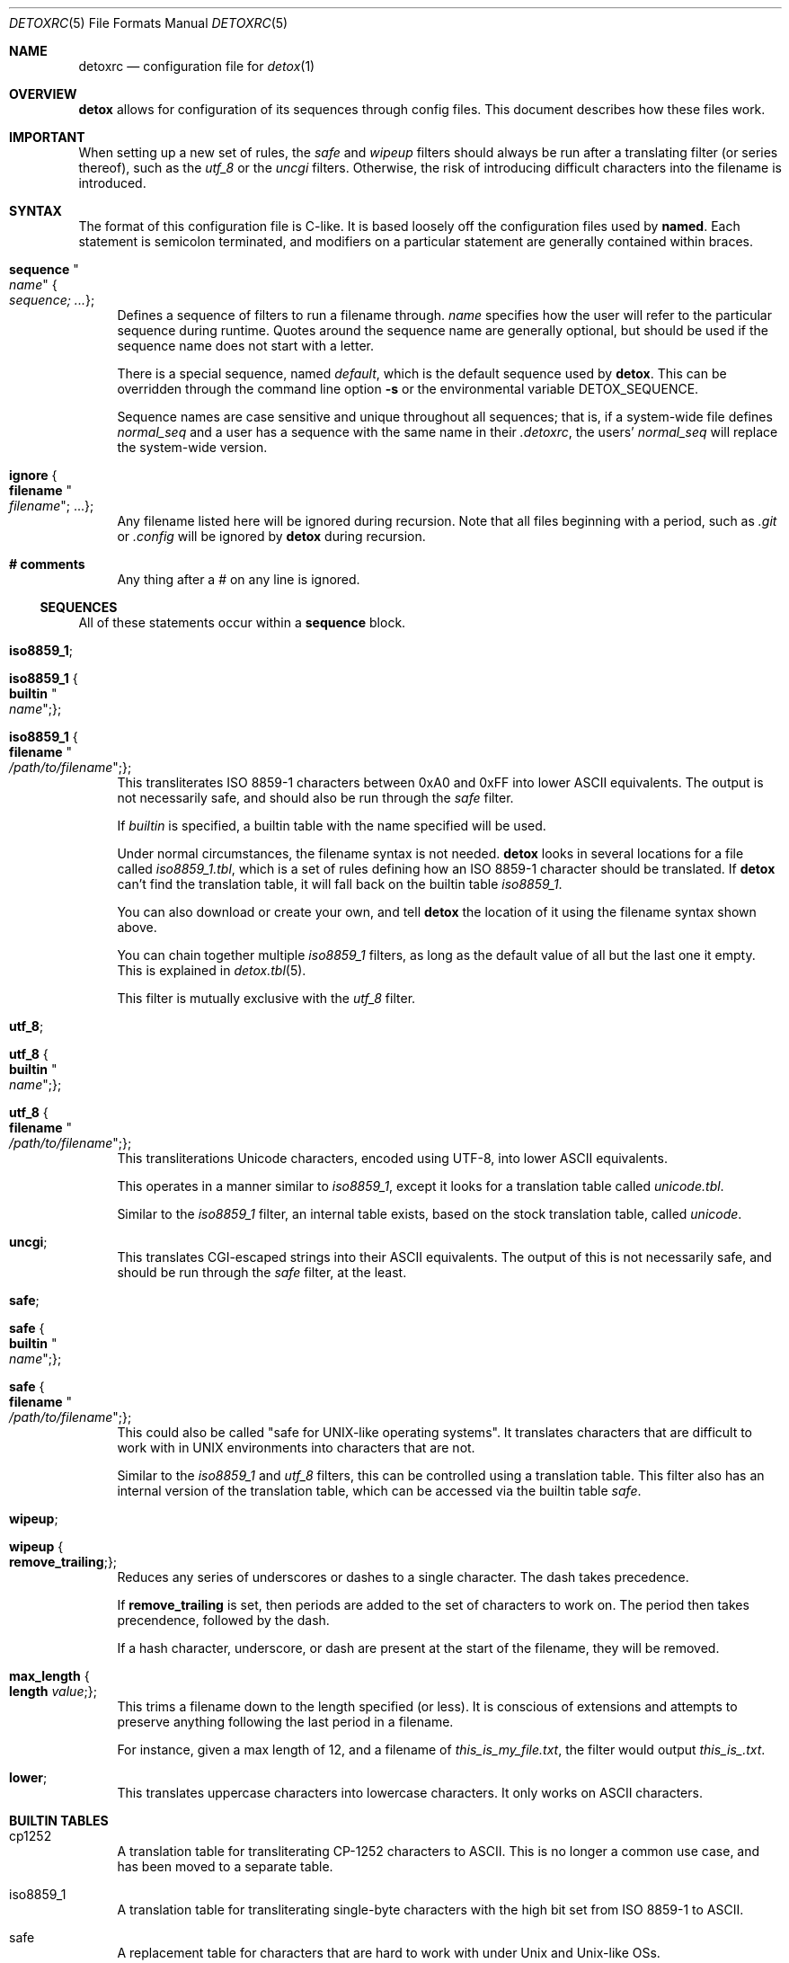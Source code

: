 .\"
.\" This file is part of the Detox package.
.\"
.\" Copyright (c) Doug Harple <detox.dharple@gmail.com>
.\"
.\" For the full copyright and license information, please view the LICENSE
.\" file that was distributed with this source code.
.\"
.Dd February 24, 2021
.Dt DETOXRC 5
.Os
.Sh NAME
.Nm detoxrc
.Nd configuration file for
.Xr detox 1
.Sh OVERVIEW
.Cm detox
allows for configuration of its sequences through config files.
This document describes how these files work.
.Sh IMPORTANT
When setting up a new set of rules, the
.Ar safe
and
.Ar wipeup
filters should always be run after a translating filter (or series thereof),
such as the
.Ar utf_8
or the
.Ar uncgi
filters.
Otherwise, the risk of introducing difficult characters into the filename is
introduced.
.Sh SYNTAX
The format of this configuration file is C-like.
It is based loosely off the configuration files used by
.Cm named .
Each statement is semicolon terminated, and modifiers on a particular statement
are generally contained within braces.
.Bl -tag -width 0.25i
.It Cm sequence Qo Ar name Qc Bro Ar sequence; ... Brc ;
Defines a sequence of filters to run a filename through.
.Ar name
specifies how the user will refer to the particular sequence during runtime.
Quotes around the sequence name are generally optional, but should be used if
the sequence name does not start with a letter.
.Pp
There is a special sequence, named
.Ar default ,
which is the default sequence used by
.Cm detox .
This can be overridden through the command line option
.Fl s
or the environmental variable
.Ev DETOX_SEQUENCE .
.Pp
Sequence names are case sensitive and unique throughout all sequences; that is,
if a system-wide file defines
.Ar normal_seq
and a user has a sequence with the same name in their
.Pa .detoxrc ,
the users'
.Ar normal_seq
will replace the system-wide version.
.It Cm ignore Bro Cm filename Qo Ar filename Qc ; ... Brc ;
Any filename listed here will be ignored during recursion.
Note that all files beginning with a period, such as
.Pa .git
or
.Pa .config
will be ignored by
.Cm detox
during recursion.
.It Cm # comments
Any thing after a # on any line is ignored.
.El
.Ss SEQUENCES
All of these statements occur within a
.Cm sequence
block.
.Bl -tag -width 0.25i
.It Cm iso8859_1 ;
.It Cm iso8859_1 Bro Cm builtin Qo Ar name Qc ; Brc ;
.It Cm iso8859_1 Bro Cm filename Qo Ar /path/to/filename Qc ; Brc ;
This transliterates ISO 8859-1 characters between 0xA0 and 0xFF into lower
ASCII equivalents.
The output is not necessarily safe, and should also be run through the
.Ar safe
filter.
.Pp
If
.Ar builtin
is specified, a builtin table with the name specified will be used.
.Pp
Under normal circumstances, the filename syntax is not needed.
.Cm detox
looks in several locations for a file called
.Pa iso8859_1.tbl ,
which is a set of rules defining how an ISO 8859-1 character should be
translated.
If
.Cm detox
can't find the translation table, it will fall back on the builtin table
.Pa iso8859_1 .
.Pp
You can also download or create your own, and tell
.Cm detox
the location of it using the filename syntax shown above.
.Pp
You can chain together multiple
.Ar iso8859_1
filters, as long as the default value of all but the last one it empty.
This is explained in
.Xr detox.tbl 5 .
.Pp
This filter is mutually exclusive with the
.Ar utf_8
filter.
.It Cm utf_8 ;
.It Cm utf_8 Bro Cm builtin Qo Ar name Qc ; Brc ;
.It Cm utf_8 Bro Cm filename Qo Ar /path/to/filename Qc ; Brc ;
This transliterations Unicode characters, encoded using UTF-8, into lower ASCII
equivalents.
.Pp
This operates in a manner similar to
.Ar iso8859_1 ,
except it looks for a translation table called
.Pa unicode.tbl .
.Pp
Similar to the
.Ar iso8859_1
filter, an internal table exists, based on the stock translation table, called
.Pa unicode .
.It Cm uncgi ;
This translates CGI-escaped strings into their ASCII equivalents.
The output of this is not necessarily safe, and should be run through the
.Ar safe
filter, at the least.
.It Cm safe ;
.It Cm safe Bro Cm builtin Qo Ar name Qc ; Brc ;
.It Cm safe Bro Cm filename Qo Ar /path/to/filename Qc ; Brc ;
This could also be called "safe for UNIX-like operating systems".
It translates characters that are difficult to work with in UNIX environments
into characters that are not.
.Pp
Similar to the
.Ar iso8859_1
and
.Ar utf_8
filters, this can be controlled using a translation table.
This filter also has an internal version of the translation table, which can be
accessed via the builtin table
.Ar safe .
.It Cm wipeup ;
.It Cm wipeup Bro Cm remove_trailing ; Brc ;
Reduces any series of underscores or dashes to a single character.
The dash takes precedence.
.Pp
If
.Cm remove_trailing
is set, then periods are added to the set of characters
to work on.
The period then takes precendence, followed by the dash.
.Pp
If a hash character, underscore, or dash are present at the start of the
filename, they will be removed.
.It Cm max_length Bro Cm length Ar value ; Brc ;
This trims a filename down to the length specified (or less).
It is conscious of extensions and attempts to preserve anything following the
last period in a filename.
.Pp
For instance, given a max length of 12, and a filename of
.Pa this_is_my_file.txt ,
the filter would output
.Pa this_is_.txt .
.It Cm lower ;
This translates uppercase characters into lowercase characters.
It only works on ASCII characters.
.El
.Sh BUILTIN TABLES
.Bl -tag -width 0.25i
.It cp1252
A translation table for transliterating CP-1252 characters to ASCII.
This is no longer a common use case, and has been moved to a separate table.
.It iso8859_1
A translation table for transliterating single-byte characters with the high
bit set from ISO 8859-1 to ASCII.
.It safe
A replacement table for characters that are hard to work with under Unix and
Unix-like OSs.
.It unicode
A translation table for transliterating multi-byte characters encoded in UTF-8
to ASCII.
.El
.Sh EXAMPLES
.Bd -literal
.\" START SAMPLE
# transliterate UTF-8 to ASCII (using chained tables), clean up
sequence utf8 {
  utf_8 {
    filename "/usr/local/share/detox/custom.tbl";
  };
  utf_8 {
    builtin "unicode";
  };
  safe {
    builtin "safe";
  };
  wipeup {
    remove_trailing;
  };
  max_length {
    length 128;
  };
};
# decode CGI, transliterate CP-1252 to ASCII, clean up
sequence "cgi-cp1252" {
  uncgi;
  iso8859_1 {
    builtin "cp1252";
  };
  safe {
    builtin "safe";
  };
};
.\" END SAMPLE
.Ed
.Sh SEE ALSO
.Xr detox 1 ,
.Xr inline-detox 1 ,
.Xr detox.tbl 5 ,
.Xr ascii 7 ,
.Xr iso_8859-1 7 ,
.Xr unicode 7 ,
.Xr utf-8 7
.Sh AUTHORS
detox was written by
.An "Doug Harple" .
